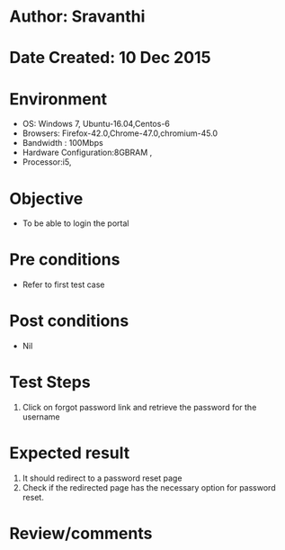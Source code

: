 * Author: Sravanthi
* Date Created: 10 Dec 2015
* Environment
  - OS: Windows 7, Ubuntu-16.04,Centos-6
  - Browsers: Firefox-42.0,Chrome-47.0,chromium-45.0
  - Bandwidth : 100Mbps
  - Hardware Configuration:8GBRAM , 
  - Processor:i5,

* Objective
  - To be able to login the portal

* Pre conditions
  - Refer to first test case

* Post conditions
  - Nil
* Test Steps
  1. Click on forgot password link and retrieve the password for the username

* Expected result
  1. It should redirect to a password reset page
  2. Check if the redirected page has the necessary option for password reset.

* Review/comments

